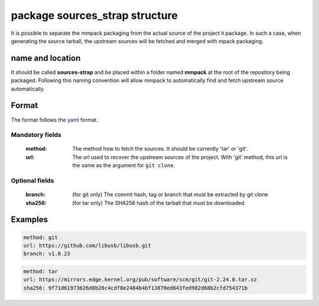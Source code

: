package sources_strap structure
===============================

It is possible to separate the mmpack packaging from the actual source of the
project it package. In such a case, when generating the source tarball, the
upstream sources will be fetched and merged with mpack packaging.

name and location
-----------------

It should be called **sources-strap** and be placed within a folder named
**mmpack** at the root of the repository being packaged.  Following this naming
convention will allow mmpack to automatically find and fetch upstream source
automatically.

Format
------

The format follows the `yaml`_ format.

.. _yaml: https://yaml.org/

Mandatory fields
```````````````````

 :method:
   The method how to fetch the sources. It should be currently 'tar' or 'git'.

 :url:
   The url used to recover the upstream sources of the project.
   With 'git' method, this url is the same as the argument for ``git clone``.

Optional fields
```````````````````

 :branch:
   (for git only) The commit hash, tag or branch that must be extracted
   by git clone

 :sha256:
   (for tar only) The SHA256 hash of the tarball that must be downloaded


Examples
--------

.. code-block:: yaml

   method: git
   url: https://github.com/libusb/libusb.git
   branch: v1.0.23

.. code-block:: yaml

   method: tar
   url: https://mirrors.edge.kernel.org/pub/software/scm/git/git-2.24.0.tar.xz
   sha256: 9f71d61973626d8b28c4cdf8e2484b4bf13870ed643fed982d68b2cfd754371b
